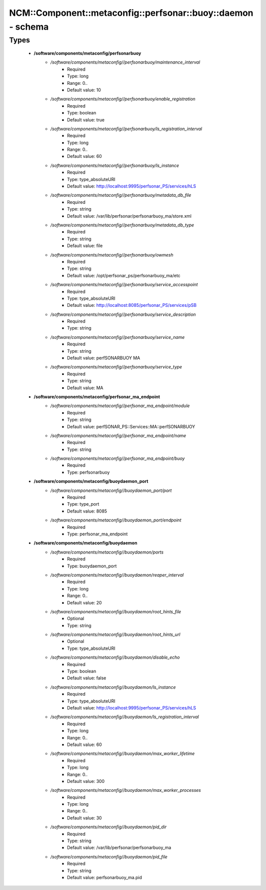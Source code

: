#################################################################
NCM\::Component\::metaconfig\::perfsonar\::buoy\::daemon - schema
#################################################################

Types
-----

 - **/software/components/metaconfig/perfsonarbuoy**
    - */software/components/metaconfig//perfsonarbuoy/maintenance_interval*
        - Required
        - Type: long
        - Range: 0..
        - Default value: 10
    - */software/components/metaconfig//perfsonarbuoy/enable_registration*
        - Required
        - Type: boolean
        - Default value: true
    - */software/components/metaconfig//perfsonarbuoy/ls_registration_interval*
        - Required
        - Type: long
        - Range: 0..
        - Default value: 60
    - */software/components/metaconfig//perfsonarbuoy/ls_instance*
        - Required
        - Type: type_absoluteURI
        - Default value: http://localhost:9995/perfsonar_PS/services/hLS
    - */software/components/metaconfig//perfsonarbuoy/metadata_db_file*
        - Required
        - Type: string
        - Default value: /var/lib/perfsonar/perfsonarbuoy_ma/store.xml
    - */software/components/metaconfig//perfsonarbuoy/metadata_db_type*
        - Required
        - Type: string
        - Default value: file
    - */software/components/metaconfig//perfsonarbuoy/owmesh*
        - Required
        - Type: string
        - Default value: /opt/perfsonar_ps/perfsonarbuoy_ma/etc
    - */software/components/metaconfig//perfsonarbuoy/service_accesspoint*
        - Required
        - Type: type_absoluteURI
        - Default value: http://localhost:8085/perfsonar_PS/services/pSB
    - */software/components/metaconfig//perfsonarbuoy/service_description*
        - Required
        - Type: string
    - */software/components/metaconfig//perfsonarbuoy/service_name*
        - Required
        - Type: string
        - Default value: perfSONARBUOY MA
    - */software/components/metaconfig//perfsonarbuoy/service_type*
        - Required
        - Type: string
        - Default value: MA
 - **/software/components/metaconfig/perfsonar_ma_endpoint**
    - */software/components/metaconfig//perfsonar_ma_endpoint/module*
        - Required
        - Type: string
        - Default value: perfSONAR_PS::Services::MA::perfSONARBUOY
    - */software/components/metaconfig//perfsonar_ma_endpoint/name*
        - Required
        - Type: string
    - */software/components/metaconfig//perfsonar_ma_endpoint/buoy*
        - Required
        - Type: perfsonarbuoy
 - **/software/components/metaconfig/buoydaemon_port**
    - */software/components/metaconfig//buoydaemon_port/port*
        - Required
        - Type: type_port
        - Default value: 8085
    - */software/components/metaconfig//buoydaemon_port/endpoint*
        - Required
        - Type: perfsonar_ma_endpoint
 - **/software/components/metaconfig/buoydaemon**
    - */software/components/metaconfig//buoydaemon/ports*
        - Required
        - Type: buoydaemon_port
    - */software/components/metaconfig//buoydaemon/reaper_interval*
        - Required
        - Type: long
        - Range: 0..
        - Default value: 20
    - */software/components/metaconfig//buoydaemon/root_hints_file*
        - Optional
        - Type: string
    - */software/components/metaconfig//buoydaemon/root_hints_url*
        - Optional
        - Type: type_absoluteURI
    - */software/components/metaconfig//buoydaemon/disable_echo*
        - Required
        - Type: boolean
        - Default value: false
    - */software/components/metaconfig//buoydaemon/ls_instance*
        - Required
        - Type: type_absoluteURI
        - Default value: http://localhost:9995/perfsonar_PS/services/hLS
    - */software/components/metaconfig//buoydaemon/ls_registration_interval*
        - Required
        - Type: long
        - Range: 0..
        - Default value: 60
    - */software/components/metaconfig//buoydaemon/max_worker_lifetime*
        - Required
        - Type: long
        - Range: 0..
        - Default value: 300
    - */software/components/metaconfig//buoydaemon/max_worker_processes*
        - Required
        - Type: long
        - Range: 0..
        - Default value: 30
    - */software/components/metaconfig//buoydaemon/pid_dir*
        - Required
        - Type: string
        - Default value: /var/lib/perfsonar/perfsonarbuoy_ma
    - */software/components/metaconfig//buoydaemon/pid_file*
        - Required
        - Type: string
        - Default value: perfsonarbuoy_ma.pid
